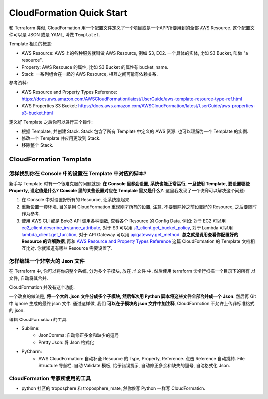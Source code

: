 CloudFormation Quick Start
==============================================================================

和 Terraform 类似, CloudFormation 用一个配置文件定义了一个项目或是一个APP所要用到的全部 AWS Resource. 这个配置文件可以是 JSON 或是 YAML, 叫做 ``Templatet``.

Template 相关的概念:

- AWS Resource: AWS 上的各种服务就叫做 AWS Resource, 例如 S3, EC2. 一个具体的实体, 比如 S3 Bucket, 叫做 "a resource".
- Property: AWS Resource 的属性, 比如 S3 Bucket 的属性有 bucket_name.
- Stack: 一系列组合在一起的 AWS Resource, 相互之间可能有依赖关系.

参考资料:

- AWS Resource and Property Types Reference: https://docs.aws.amazon.com/AWSCloudFormation/latest/UserGuide/aws-template-resource-type-ref.html
- AWS Properties S3 Bucket: https://docs.aws.amazon.com/AWSCloudFormation/latest/UserGuide/aws-properties-s3-bucket.html

定义好 Template 之后你可以进行三个操作:

- 根据 Template, 并创建 Stack. Stack 包含了所有 Template 中定义的 AWS 资源. 也可以理解为一个 Template 的实例.
- 修改一个 Template 并应用更改到 Stack.
- 移除整个 Stack.


CloudFormation Template
------------------------------------------------------------------------------


怎样找到你在 Console 中的设置在 Template 中对应的脚本?
~~~~~~~~~~~~~~~~~~~~~~~~~~~~~~~~~~~~~~~~~~~~~~~~~~~~~~~~~~~~~~~~~~~~~~~~~~~~~~

新手写 Template 时有一个很难克服的问题就是: **在 Console 里都会设置, 系统也能正常运行, 一旦使用 Template, 要设置哪些 Property, 设定值是什么? Console 里的某些设置对应在 Template 里又是什么?**. 这里我发现了一个诀窍可以解决这个问题:

1. 在 Console 中对设置好所有的 Resource, 让系统跑起来.
2. 重新设置一套环境, 目的是用 CloudFormation 重现刚才所有的设置, 注意, 不要删除掉之前设置好的 Resource, 之后要随时作为参考.
3. 使用 AWS CLI 或是 Boto3 API 调用各种函数, 查看各个 Resource 的 Config Data. 例如: 对于 EC2 可以用 `ec2_client.describe_instance_attribute <https://boto3.amazonaws.com/v1/documentation/api/latest/reference/services/ec2.html#EC2.Client.describe_instance_attribute>`_, 对于 S3 可以用 `s3_client.get_bucket_policy <https://boto3.amazonaws.com/v1/documentation/api/latest/reference/services/s3.html#S3.Client.get_bucket_policy>`_, 对于 Lambda 可以用 `lambda_client.get_function <https://boto3.amazonaws.com/v1/documentation/api/latest/reference/services/lambda.html#Lambda.Client.get_function>`_, 对于 API Gateway 可以用 `apigateway.get_method <https://boto3.amazonaws.com/v1/documentation/api/latest/reference/services/apigateway.html#APIGateway.Client.get_method>`_. **总之就是调用查看你配置好的 Resource 的详细数据**, 再和 `AWS Resource and Property Types Reference <https://docs.aws.amazon.com/AWSCloudFormation/latest/UserGuide/aws-template-resource-type-ref.html>`_ 这篇 CloudFormation 的 Template 文档相互比对. 你就知道有哪些 Resource 需要设置了.


怎样编辑一个非常大的 Json 文件
~~~~~~~~~~~~~~~~~~~~~~~~~~~~~~~~~~~~~~~~~~~~~~~~~~~~~~~~~~~~~~~~~~~~~~~~~~~~~~

在 Terraform 中, 你可以将你的整个系统, 分为多个子模块, 放在 .tf 文件 中. 然后使用 terraform 命令行扫描一个目录下的所有 .tf 文件, 自动将其合并.

CloudFormation 并没有这个功能.

一个改良的做法是, **将一个大的 .json 文件分成多个子模块, 然后每次用 Python 脚本将这些文件全部合并成一个 Json**. 然后再 Git 中 ignore 生成的最终 json 文件. 通过这样做, 我们 **可以在子模块的 json 文件中加注释**, CloudFormation 不允许上传非标准格式的 json.

编辑 CloudFormation 的工具:

- Sublime:
    - JsonComma: 自动修正多余和缺少的逗号
    - Pretty Json: 将 Json 格式化
- PyCharm:
    - AWS CloudFormation: 自动补全 Resource 的 Type, Property, Reference. 点击 Reference 自动跳转. File Structure 导航栏. 自动 Validate 模板, 给予错误提示, 自动修正多余和缺失的逗号, 自动格式化 Json.


CloudFormation 专家所使用的工具
~~~~~~~~~~~~~~~~~~~~~~~~~~~~~~~~~~~~~~~~~~~~~~~~~~~~~~~~~~~~~~~~~~~~~~~~~~~~~~

- python 社区的 troposphere 和 troposphere_mate, 然你像写 Python 一样写 CloudFormation.
